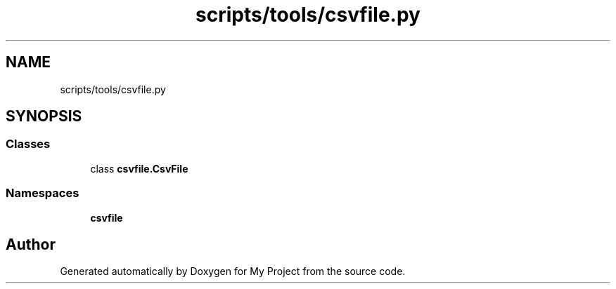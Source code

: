 .TH "scripts/tools/csvfile.py" 3 "Sun Jul 12 2020" "My Project" \" -*- nroff -*-
.ad l
.nh
.SH NAME
scripts/tools/csvfile.py
.SH SYNOPSIS
.br
.PP
.SS "Classes"

.in +1c
.ti -1c
.RI "class \fBcsvfile\&.CsvFile\fP"
.br
.in -1c
.SS "Namespaces"

.in +1c
.ti -1c
.RI " \fBcsvfile\fP"
.br
.in -1c
.SH "Author"
.PP 
Generated automatically by Doxygen for My Project from the source code\&.
